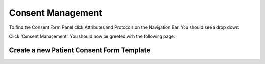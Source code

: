 Consent Management
==================

To find the Consent Form Panel click Attributes and Protocols on the Navigation Bar. You should see a drop down:

.. image:: img/attributes_and_prtocols_dropdown.png
  :width: 600
  :alt: The Consent Management button, located under Attributes and Protocols in the Navigation Bar.

Click 'Consent Management'. You should now be greeted with the following page:

.. image:: img/consent/panel.png
  :width: 800
  :alt: Screenshot of the  Patient Consent Form Panel.

Create a new Patient Consent Form Template
------------------------------------------

